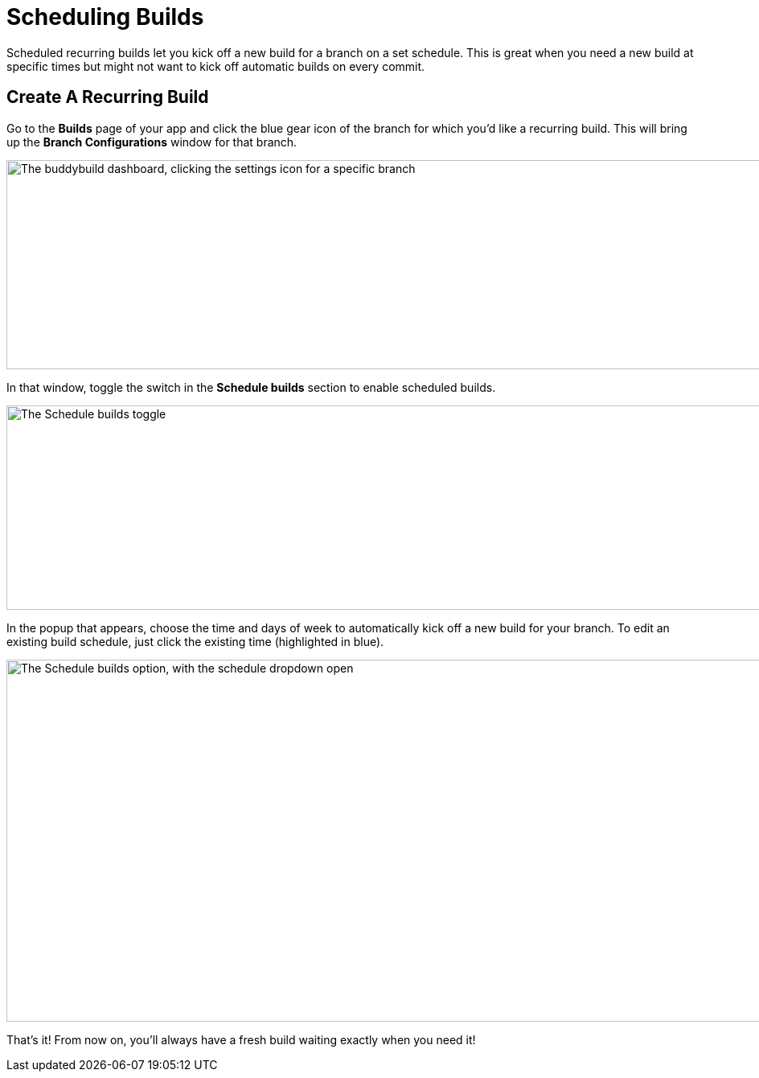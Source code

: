 = Scheduling Builds

Scheduled recurring builds let you kick off a new build for a branch on
a set schedule. This is great when you need a new build at specific
times but might not want to kick off automatic builds on every commit.

== Create A Recurring Build

Go to the **Builds** page of your app and click the blue gear icon of
the branch for which you'd like a recurring build. This will bring up
the **Branch Configurations** window for that branch.

image:img/scheduled_builds_1.png["The buddybuild dashboard, clicking the
settings icon for a specific branch", 1400, 260]

In that window, toggle the switch in the **Schedule builds** section to
enable scheduled builds.

image:img/Settings---Scheduled-builds.png["The Schedule builds toggle",
1500, 254]

In the popup that appears, choose the time and days of week to
automatically kick off a new build for your branch. To edit an existing
build schedule, just click the existing time (highlighted in blue).

image:img/Settings---Scheduled-builds---configuration.png["The Schedule
builds option, with the schedule dropdown open", 1500, 450]

That's it! From now on, you'll always have a fresh build waiting exactly
when you need it!

